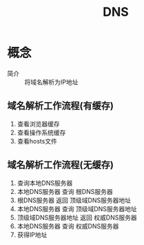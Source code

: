 :PROPERTIES:
:ID:       36774da4-2384-4014-92e1-a77e0eea1309
:END:
#+title: DNS


* 概念
- 简介 :: 将域名解析为IP地址

** 域名解析工作流程(有缓存)
1. 查看浏览器缓存
2. 查看操作系统缓存
3. 查看hosts文件

** 域名解析工作流程(无缓存)
1. 查询本地DNS服务器
2. 本地DNS服务器 查询 根DNS服务器
3. 根DNS服务器 返回 顶级域DNS服务器地址
4. 本地DNS服务器 查询 顶级域DNS服务器地址
5. 顶级域DNS服务器地址 返回 权威DNS服务器
6. 本地DNS服务器 查询 权威DNS服务器
7. 获得IP地址
